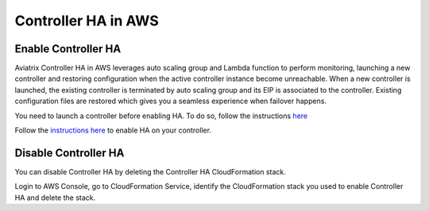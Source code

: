 .. meta::
   :description: controller HA
   :keywords: controller high availability, controller HA, AWS VPC peering, auto scaling

###################################
Controller HA in AWS
###################################

Enable Controller HA
---------------------

Aviatrix Controller HA in AWS leverages auto scaling group and Lambda function to perform monitoring, launching a new controller and restoring configuration when the active controller instance become unreachable. 
When a new controller is launched, the existing controller is terminated by auto scaling group and its EIP is associated to the controller. Existing configuration files are restored which gives you a seamless experience when failover happens.

You need to launch a controller before enabling HA. To do so, follow the instructions `here <https://docs.aviatrix.com/StartUpGuides/aviatrix-cloud-controller-startup-guide.html>`_

Follow the `instructions here <https://github.com/AviatrixSystems/Controller-HA-for-AWS/blob/master/README.md>`_ to enable HA on your controller.

Disable Controller HA
-----------------------

You can disable Controller HA by deleting the Controller HA CloudFormation stack. 

Login to AWS Console, go to CloudFormation Service, identify the CloudFormation stack you used to enable Controller HA and delete the stack. 

.. disqus::
